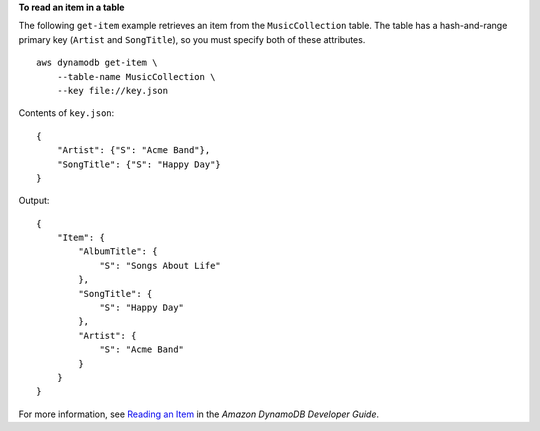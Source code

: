 **To read an item in a table**

The following ``get-item`` example retrieves an item from the ``MusicCollection`` table. The table has a hash-and-range primary key (``Artist`` and ``SongTitle``), so you must specify both of these attributes. ::

    aws dynamodb get-item \
        --table-name MusicCollection \
        --key file://key.json

Contents of ``key.json``::

    {
        "Artist": {"S": "Acme Band"},
        "SongTitle": {"S": "Happy Day"}
    }

Output::

    {
        "Item": {
            "AlbumTitle": {
                "S": "Songs About Life"
            }, 
            "SongTitle": {
                "S": "Happy Day"
            }, 
            "Artist": {
                "S": "Acme Band"
            }
        }
    }

For more information, see `Reading an Item <https://docs.aws.amazon.com/amazondynamodb/latest/developerguide/WorkingWithItems.html#WorkingWithItems.ReadingData>`__ in the *Amazon DynamoDB Developer Guide*.
